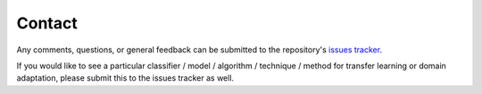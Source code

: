 *******
Contact
*******

Any comments, questions, or general feedback can be submitted to the repository's `issues tracker <https://github.com/wmkouw/libTLDA/issues>`_.

If you would like to see a particular classifier / model / algorithm / technique / method for transfer learning or domain adaptation, please submit this to the issues tracker as well.

